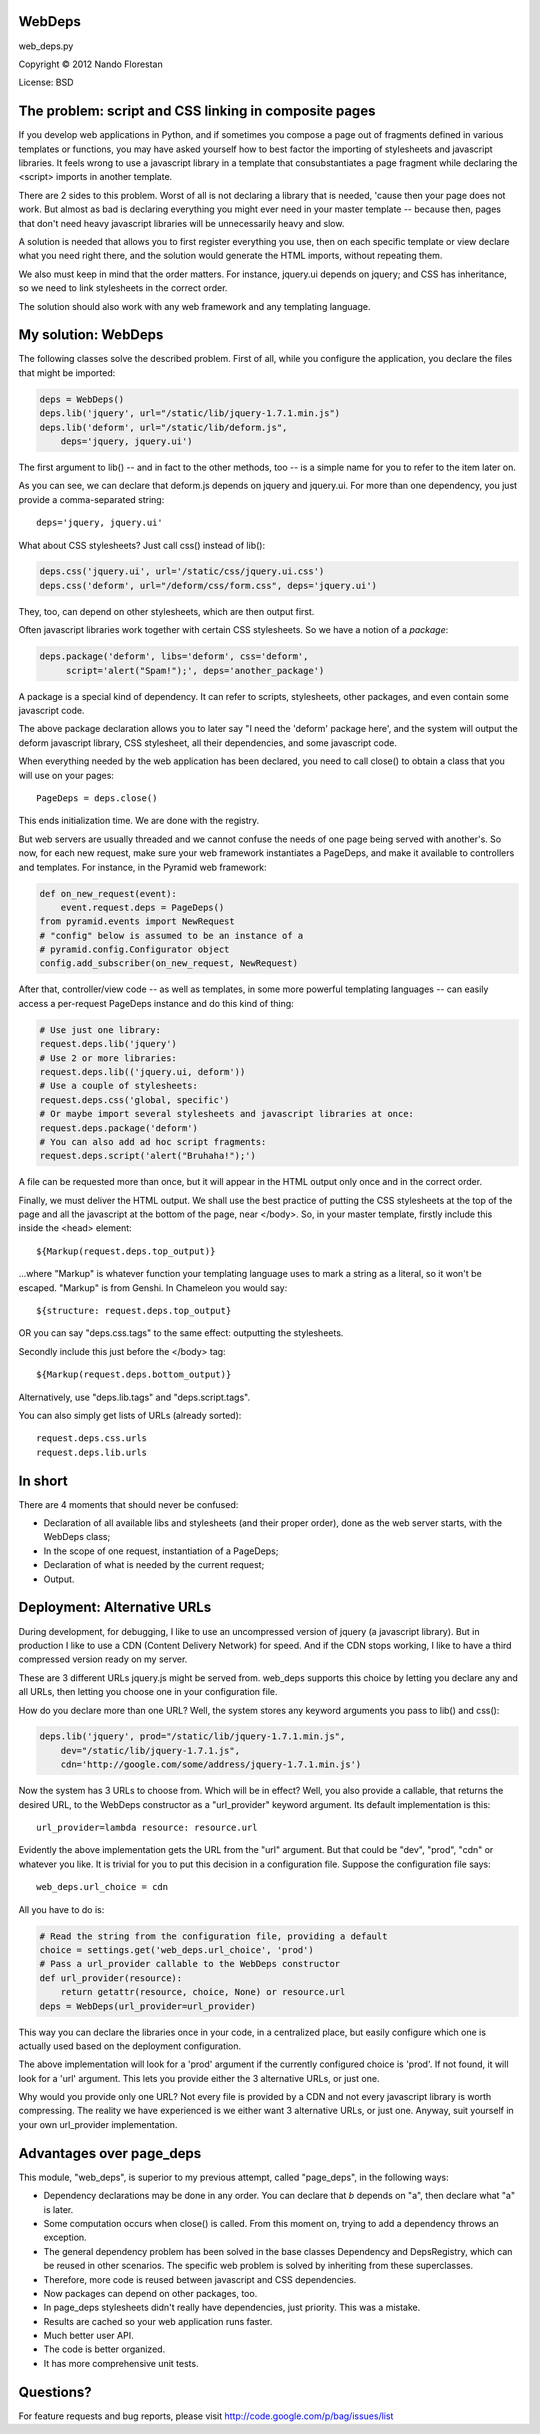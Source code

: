 .. _web-deps:

WebDeps
=========

web_deps.py

Copyright © 2012 Nando Florestan

License: BSD

The problem: script and CSS linking in composite pages
======================================================

If you develop web applications in Python, and if sometimes you compose a page
out of fragments defined in various templates or functions, you may have asked
yourself how to best factor the importing of stylesheets and
javascript libraries. It feels wrong to use a javascript library in a
template that consubstantiates a page fragment while declaring the
<script> imports in another template.

There are 2 sides to this problem.
Worst of all is not declaring a library that is needed, 'cause then your
page does not work. But almost as bad is declaring everything you
might ever need in your master template -- because then, pages that don't need
heavy javascript libraries will be unnecessarily heavy and slow.

A solution is needed that allows you to first register everything you use,
then on each specific template or view declare what you need right there,
and the solution would generate the HTML imports, without repeating them.

We also must keep in mind that the order matters. For instance, jquery.ui
depends on jquery; and CSS has inheritance, so we need to link stylesheets
in the correct order.

The solution should also work with
any web framework and any templating language.

My solution: WebDeps
====================

The following classes solve the described problem.
First of all, while you configure the application, you declare the files
that might be imported:

.. code-block:: python

    deps = WebDeps()
    deps.lib('jquery', url="/static/lib/jquery-1.7.1.min.js")
    deps.lib('deform', url="/static/lib/deform.js",
        deps='jquery, jquery.ui')

The first argument to lib() -- and in fact to the other methods, too --
is a simple name for you to refer to the item later on.

As you can see, we can declare that deform.js depends on jquery and jquery.ui.
For more than one dependency, you just provide a comma-separated string::

    deps='jquery, jquery.ui'

What about CSS stylesheets? Just call css() instead of lib():

.. code-block:: python

    deps.css('jquery.ui', url='/static/css/jquery.ui.css')
    deps.css('deform', url="/deform/css/form.css", deps='jquery.ui')

They, too, can depend on other stylesheets, which are then output first.

Often javascript libraries work together with certain CSS stylesheets.
So we have a notion of a *package*:

.. code-block:: python

    deps.package('deform', libs='deform', css='deform',
         script='alert("Spam!");', deps='another_package')

A package is a special kind of dependency. It can refer to
scripts, stylesheets, other packages, and even contain some javascript code.

The above package declaration allows you to later say
"I need the 'deform' package here', and the system will output
the deform javascript library, CSS stylesheet, all their dependencies, and
some javascript code.

When everything needed by the web application has been declared, you need to
call close() to obtain a class that you will use on your pages::

    PageDeps = deps.close()

This ends initialization time. We are done with the registry.

But web servers are usually threaded and we cannot confuse the needs of
one page being served with another's. So now, for each new request,
make sure your web framework instantiates a PageDeps, and make it available to
controllers and templates. For instance, in the Pyramid web framework:

.. code-block:: python

    def on_new_request(event):
        event.request.deps = PageDeps()
    from pyramid.events import NewRequest
    # "config" below is assumed to be an instance of a
    # pyramid.config.Configurator object
    config.add_subscriber(on_new_request, NewRequest)

After that, controller/view code -- as well as templates, in some more
powerful templating languages -- can easily access a per-request
PageDeps instance and do this kind of thing:

.. code-block:: python

    # Use just one library:
    request.deps.lib('jquery')
    # Use 2 or more libraries:
    request.deps.lib(('jquery.ui, deform'))
    # Use a couple of stylesheets:
    request.deps.css('global, specific')
    # Or maybe import several stylesheets and javascript libraries at once:
    request.deps.package('deform')
    # You can also add ad hoc script fragments:
    request.deps.script('alert("Bruhaha!");')

A file can be requested more than once, but it will appear in the HTML
output only once and in the correct order.

Finally, we must deliver the HTML output. We shall use the best practice of
putting the CSS stylesheets at the top of the page and all the javascript
at the bottom of the page, near </body>. So, in your master template,
firstly include this inside the <head> element::

    ${Markup(request.deps.top_output)}

...where "Markup" is whatever function your templating language uses to
mark a string as a literal, so it won't be escaped.
"Markup" is from Genshi. In Chameleon you would say::

    ${structure: request.deps.top_output}

OR you can say "deps.css.tags" to the same effect: outputting the stylesheets.

Secondly include this just before the </body> tag::

    ${Markup(request.deps.bottom_output)}

Alternatively, use "deps.lib.tags" and "deps.script.tags".

You can also simply get lists of URLs (already sorted)::

    request.deps.css.urls
    request.deps.lib.urls

In short
========

There are 4 moments that should never be confused:

* Declaration of all available libs and stylesheets (and their proper order), done as the web server starts, with the WebDeps class;
* In the scope of one request, instantiation of a PageDeps;
* Declaration of what is needed by the current request;
* Output.

Deployment: Alternative URLs
============================

During development, for debugging, I like to use an uncompressed version
of jquery (a javascript library). But in production I like to use a CDN
(Content Delivery Network) for speed. And if the CDN stops working, I like to
have a third compressed version ready on my server.

These are 3 different URLs jquery.js might be served from. web_deps supports
this choice by letting you declare any and all URLs,
then letting you choose one in your configuration file.

How do you declare more than one URL? Well, the system stores any
keyword arguments you pass to lib() and css():

.. code-block:: python

    deps.lib('jquery', prod="/static/lib/jquery-1.7.1.min.js",
        dev="/static/lib/jquery-1.7.1.js",
        cdn='http://google.com/some/address/jquery-1.7.1.min.js')

Now the system has 3 URLs to choose from. Which will be in effect? Well, you
also provide a callable, that returns the desired URL, to the
WebDeps constructor as a "url_provider" keyword argument.
Its default implementation is this::

    url_provider=lambda resource: resource.url

Evidently the above implementation gets the URL from the "url" argument.
But that could be "dev", "prod", "cdn" or whatever you like.
It is trivial for you to put this decision in a configuration file.
Suppose the configuration file says::

    web_deps.url_choice = cdn

All you have to do is:

.. code-block:: python

    # Read the string from the configuration file, providing a default
    choice = settings.get('web_deps.url_choice', 'prod')
    # Pass a url_provider callable to the WebDeps constructor
    def url_provider(resource):
        return getattr(resource, choice, None) or resource.url
    deps = WebDeps(url_provider=url_provider)

This way you can declare the libraries once in your code, in a centralized
place, but easily configure which one is actually used based on
the deployment configuration.

The above implementation will look for a 'prod' argument if the currently
configured choice is 'prod'. If not found, it will look for a 'url' argument.
This lets you provide either the 3 alternative URLs, or just one.

Why would you provide only one URL? Not every file is provided by a CDN and
not every javascript library is worth compressing. The reality we have
experienced is we either want 3 alternative URLs, or just one. Anyway,
suit yourself in your own url_provider implementation.

Advantages over page_deps
=========================

This module, "web_deps", is superior to my previous attempt, called
"page_deps", in the following ways:

* Dependency declarations may be done in any order.
  You can declare that *b* depends on "a", then declare what "a" is later.
* Some computation occurs when close() is called. From this moment on,
  trying to add a dependency throws an exception.
* The general dependency problem has been solved in the base classes
  Dependency and DepsRegistry, which can be reused in other scenarios.
  The specific web problem is solved by inheriting from these superclasses.
* Therefore, more code is reused between javascript and CSS dependencies.
* Now packages can depend on other packages, too.
* In page_deps stylesheets didn't really have dependencies, just priority.
  This was a mistake.
* Results are cached so your web application runs faster.
* Much better user API.
* The code is better organized.
* It has more comprehensive unit tests.

Questions?
==========

For feature requests and bug reports, please visit
http://code.google.com/p/bag/issues/list
